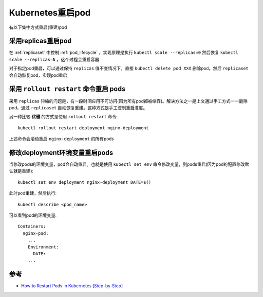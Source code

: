 .. _k8s_restart_pod:

=====================
Kubernetes重启pod
=====================

有以下集中方式重启(重建)pod

采用replicas重启pod
=====================

在 :ref:`replicaset` 中控制 :ref:`pod_lifecycle` ，实现原理是执行 ``kubectl scale --replicas=0`` 然后恢复 ``kubectl scale --replicas=N`` ，这个过程会重启容器

对于指定pod重启，可以通过保持 ``replicas`` 值不变情况下，直接 ``kubectl delete pod XXX`` 删除pod，然后 ``replicaset`` 会自动恢复pod，实现pod重启

采用 ``rollout restart`` 命令重启 pods
=======================================

采用 ``replicas`` 伸缩的问题是，有一段时间应用不可访问(因为所有pod都被缩容)。解决方法之一是上文通过手工方式一一删除pod，通过 ``replicaset`` 自动恢复重建。这种方式是手工控制重启进度。

另一种比较 **优雅** 的方式是使用 ``rollout restart`` 命令::

   kubectl rollout restart deployment nginx-deployment

上述命令会滚动重启 ``nginx-deployment`` 的所有pods

修改deployment环境变量重启pods
==================================

当修改pods的环境变量，pod会自动重启。也就是使用 ``kubectl set env`` 命令修改变量，则pods重启(因为pod的配置修改默认就是重建)::

   kubectl set env deployment nginx-deployment DATE=$()

此时pod重建，然后执行::

   kubectl describe <pod_name>

可以看到pod的环境变量::

   Containers:
     nginx-pod:
       ...
       Environment:
         DATE:
       ...

参考
=======

- `How to Restart Pods in Kubernetes [Step-by-Step] <https://adamtheautomator.com/restart-pod-kubernetes/>`_
